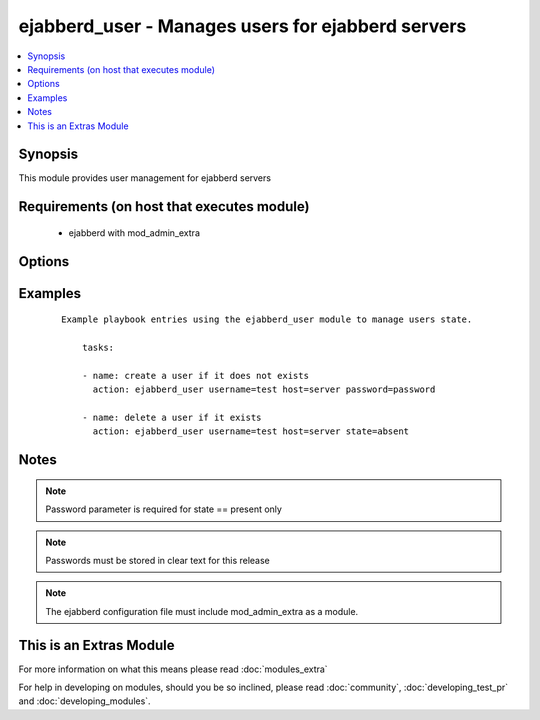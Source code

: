 .. _ejabberd_user:


ejabberd_user - Manages users for ejabberd servers
++++++++++++++++++++++++++++++++++++++++++++++++++

.. versionadded:: 1.5


.. contents::
   :local:
   :depth: 1


Synopsis
--------

This module provides user management for ejabberd servers


Requirements (on host that executes module)
-------------------------------------------

  * ejabberd with mod_admin_extra


Options
-------

.. raw:: html

    <table border=1 cellpadding=4>
    <tr>
    <th class="head">parameter</th>
    <th class="head">required</th>
    <th class="head">default</th>
    <th class="head">choices</th>
    <th class="head">comments</th>
    </tr>
            <tr>
    <td>host<br/><div style="font-size: small;"></div></td>
    <td>yes</td>
    <td></td>
        <td><ul></ul></td>
        <td><div>the ejabberd host associated with this username</div></td></tr>
            <tr>
    <td>logging<br/><div style="font-size: small;"></div></td>
    <td>no</td>
    <td></td>
        <td><ul><li>true</li><li>false</li><li>yes</li><li>no</li></ul></td>
        <td><div>enables or disables the local syslog facility for this module</div></td></tr>
            <tr>
    <td>password<br/><div style="font-size: small;"></div></td>
    <td>no</td>
    <td></td>
        <td><ul></ul></td>
        <td><div>the password to assign to the username</div></td></tr>
            <tr>
    <td>state<br/><div style="font-size: small;"></div></td>
    <td>no</td>
    <td>present</td>
        <td><ul><li>present</li><li>absent</li></ul></td>
        <td><div>describe the desired state of the user to be managed</div></td></tr>
            <tr>
    <td>username<br/><div style="font-size: small;"></div></td>
    <td>yes</td>
    <td></td>
        <td><ul></ul></td>
        <td><div>the name of the user to manage</div></td></tr>
        </table>
    </br>



Examples
--------

 ::

    Example playbook entries using the ejabberd_user module to manage users state.
    
        tasks:
    
        - name: create a user if it does not exists
          action: ejabberd_user username=test host=server password=password
    
        - name: delete a user if it exists
          action: ejabberd_user username=test host=server state=absent


Notes
-----

.. note:: Password parameter is required for state == present only
.. note:: Passwords must be stored in clear text for this release
.. note:: The ejabberd configuration file must include mod_admin_extra as a module.


    
This is an Extras Module
------------------------

For more information on what this means please read :doc:`modules_extra`

    
For help in developing on modules, should you be so inclined, please read :doc:`community`, :doc:`developing_test_pr` and :doc:`developing_modules`.

